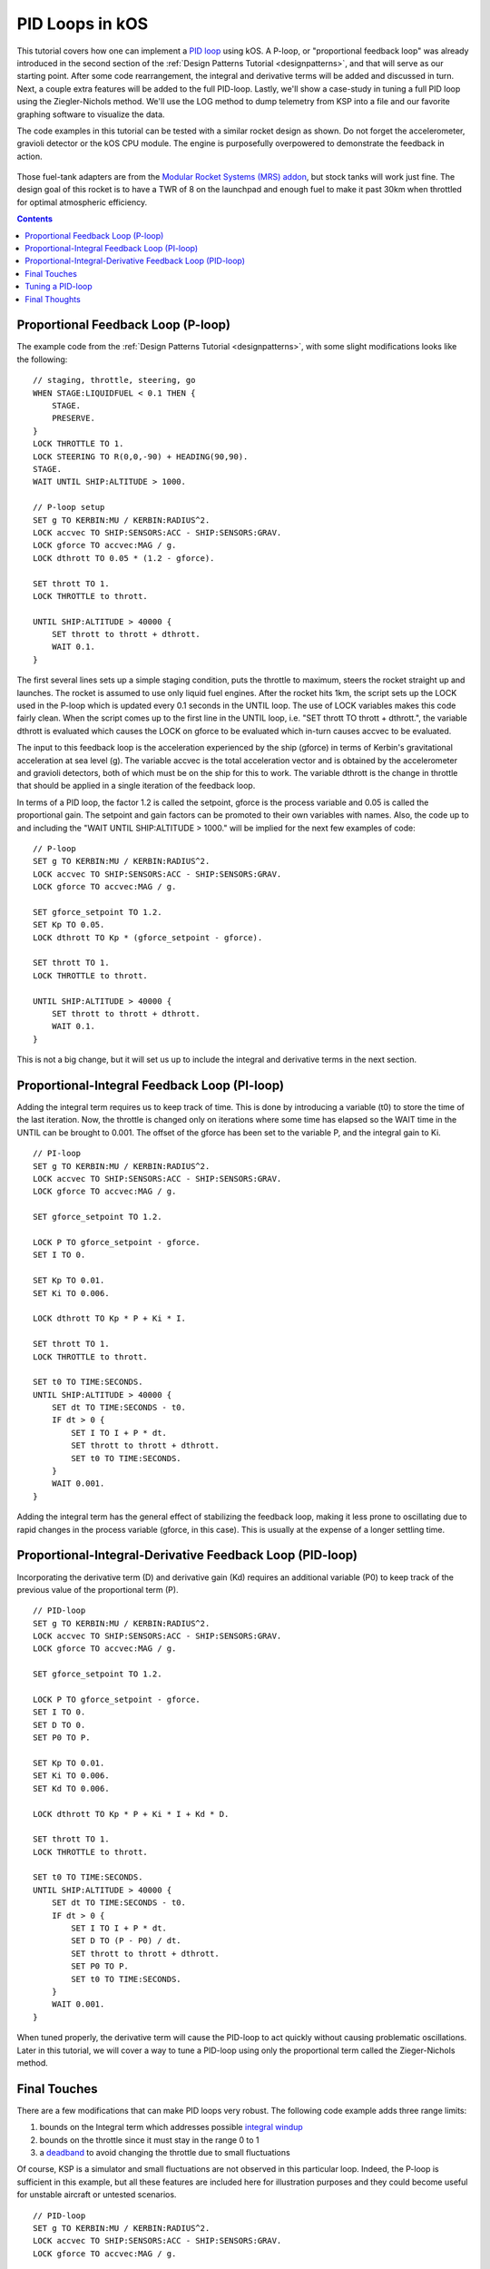 .. _pidloops:

PID Loops in kOS
================

.. versionadded:: 0.18.1

    Note, this is an older tutorial.  As of 
    kOS version 0.18.1 and up, a new :struct:`pidloop`
    feature was added to kOS to allow you to use a built-in PID
    controller that executes very quickly in the kOS "hardware"
    rather than in your script code.  You can use it to perform
    the work described in detail on this page.  However, this
    tutorial is still quite important because it walks you through
    how a PID controller works and what it's really doing under the
    hood.  It's probably a good idea to use the built-in
    :struct:`pidloop` instead of the program shown here, once you
    understand the topic this page describes.  However, it's also
    a good idea to have a read through this page to get an 
    understanding of what that built-in feature is really doing.

This tutorial covers how one can implement a `PID loop`_ using kOS. A P-loop, or "proportional feedback loop" was already introduced in the second section of the :ref:`Design Patterns Tutorial <designpatterns>`, and that will serve as our starting point. After some code rearrangement, the integral and derivative terms will be added and discussed in turn. Next, a couple extra features will be added to the full PID-loop. Lastly, we'll show a case-study in tuning a full PID loop using the Ziegler-Nichols method. We'll use the LOG method to dump telemetry from KSP into a file and our favorite graphing software to visualize the data.

.. _PID loop: http://en.wikipedia.org/wiki/PID_controller

The code examples in this tutorial can be tested with a similar rocket design as shown. Do not forget the accelerometer, gravioli detector or the kOS CPU module. The engine is purposefully overpowered to demonstrate the feedback in action.

.. figure:: /_images/tutorials/pidloops/pidtune_rocket_design_maxtwr8.png

Those fuel-tank adapters are from the `Modular Rocket Systems (MRS) addon`_, but stock tanks will work just fine. The design goal of this rocket is to have a TWR of 8 on the launchpad and enough fuel to make it past 30km when throttled for optimal atmospheric efficiency.

.. _Modular Rocket Systems (MRS) addon: https://kerbalstuff.com/mod/148/Modular%20Rocket%20Systems%20-%20Parts%20Pack

.. contents:: Contents
    :local:
    :depth: 2
    
Proportional Feedback Loop (P-loop)
-----------------------------------

The example code from the :ref:`Design Patterns Tutorial <designpatterns>`, with some slight modifications looks like the following:

::

    // staging, throttle, steering, go
    WHEN STAGE:LIQUIDFUEL < 0.1 THEN {
        STAGE.
        PRESERVE.
    }
    LOCK THROTTLE TO 1.
    LOCK STEERING TO R(0,0,-90) + HEADING(90,90).
    STAGE.
    WAIT UNTIL SHIP:ALTITUDE > 1000.

    // P-loop setup
    SET g TO KERBIN:MU / KERBIN:RADIUS^2.
    LOCK accvec TO SHIP:SENSORS:ACC - SHIP:SENSORS:GRAV.
    LOCK gforce TO accvec:MAG / g.
    LOCK dthrott TO 0.05 * (1.2 - gforce).

    SET thrott TO 1.
    LOCK THROTTLE to thrott.

    UNTIL SHIP:ALTITUDE > 40000 {
        SET thrott to thrott + dthrott.
        WAIT 0.1.
    }

The first several lines sets up a simple staging condition, puts the throttle to maximum, steers the rocket straight up and launches. The rocket is assumed to use only liquid fuel engines. After the rocket hits 1km, the script sets up the LOCK used in the P-loop which is updated every 0.1 seconds in the UNTIL loop. The use of LOCK variables makes this code fairly clean. When the script comes up to the first line in the UNTIL loop, i.e. "SET thrott TO thrott + dthrott.", the variable dthrott is evaluated which causes the LOCK on gforce to be evaluated which in-turn causes accvec to be evaluated.

The input to this feedback loop is the acceleration experienced by the ship (gforce) in terms of Kerbin's gravitational acceleration at sea level (g). The variable accvec is the total acceleration vector and is obtained by the accelerometer and gravioli detectors, both of which must be on the ship for this to work. The variable dthrott is the change in throttle that should be applied in a single iteration of the feedback loop.

In terms of a PID loop, the factor 1.2 is called the setpoint, gforce is the process variable and 0.05 is called the proportional gain. The setpoint and gain factors can be promoted to their own variables with names. Also, the code up to and including the "WAIT UNTIL SHIP:ALTITUDE > 1000." will be implied for the next few examples of code:

::

    // P-loop
    SET g TO KERBIN:MU / KERBIN:RADIUS^2.
    LOCK accvec TO SHIP:SENSORS:ACC - SHIP:SENSORS:GRAV.
    LOCK gforce TO accvec:MAG / g.

    SET gforce_setpoint TO 1.2.
    SET Kp TO 0.05.
    LOCK dthrott TO Kp * (gforce_setpoint - gforce).

    SET thrott TO 1.
    LOCK THROTTLE to thrott.

    UNTIL SHIP:ALTITUDE > 40000 {
        SET thrott to thrott + dthrott.
        WAIT 0.1.
    }

This is not a big change, but it will set us up to include the integral and derivative terms in the next section.

Proportional-Integral Feedback Loop (PI-loop)
---------------------------------------------

Adding the integral term requires us to keep track of time. This is done by introducing a variable (t0) to store the time of the last iteration. Now, the throttle is changed only on iterations where some time has elapsed so the WAIT time in the UNTIL can be brought to 0.001. The offset of the gforce has been set to the variable P, and the integral gain to Ki.

::

    // PI-loop
    SET g TO KERBIN:MU / KERBIN:RADIUS^2.
    LOCK accvec TO SHIP:SENSORS:ACC - SHIP:SENSORS:GRAV.
    LOCK gforce TO accvec:MAG / g.

    SET gforce_setpoint TO 1.2.

    LOCK P TO gforce_setpoint - gforce.
    SET I TO 0.

    SET Kp TO 0.01.
    SET Ki TO 0.006.

    LOCK dthrott TO Kp * P + Ki * I.

    SET thrott TO 1.
    LOCK THROTTLE to thrott.

    SET t0 TO TIME:SECONDS.
    UNTIL SHIP:ALTITUDE > 40000 {
        SET dt TO TIME:SECONDS - t0.
        IF dt > 0 {
            SET I TO I + P * dt.
            SET thrott to thrott + dthrott.
            SET t0 TO TIME:SECONDS.
        }
        WAIT 0.001.
    }

Adding the integral term has the general effect of stabilizing the feedback loop, making it less prone to oscillating due to rapid changes in the process variable (gforce, in this case). This is usually at the expense of a longer settling time.

Proportional-Integral-Derivative Feedback Loop (PID-loop)
---------------------------------------------------------

Incorporating the derivative term (D) and derivative gain (Kd) requires an additional variable (P0) to keep track of the previous value of the proportional term (P).

::

    // PID-loop
    SET g TO KERBIN:MU / KERBIN:RADIUS^2.
    LOCK accvec TO SHIP:SENSORS:ACC - SHIP:SENSORS:GRAV.
    LOCK gforce TO accvec:MAG / g.

    SET gforce_setpoint TO 1.2.

    LOCK P TO gforce_setpoint - gforce.
    SET I TO 0.
    SET D TO 0.
    SET P0 TO P.

    SET Kp TO 0.01.
    SET Ki TO 0.006.
    SET Kd TO 0.006.

    LOCK dthrott TO Kp * P + Ki * I + Kd * D.

    SET thrott TO 1.
    LOCK THROTTLE to thrott.

    SET t0 TO TIME:SECONDS.
    UNTIL SHIP:ALTITUDE > 40000 {
        SET dt TO TIME:SECONDS - t0.
        IF dt > 0 {
            SET I TO I + P * dt.
            SET D TO (P - P0) / dt.
            SET thrott to thrott + dthrott.
            SET P0 TO P.
            SET t0 TO TIME:SECONDS.
        }
        WAIT 0.001.
    }

When tuned properly, the derivative term will cause the PID-loop to act quickly without causing problematic oscillations. Later in this tutorial, we will cover a way to tune a PID-loop using only the proportional term called the Zieger-Nichols method.

Final Touches
-------------

There are a few modifications that can make PID loops very robust. The following code example adds three range limits:

#. bounds on the Integral term which addresses possible `integral windup`_ 
#. bounds on the throttle since it must stay in the range 0 to 1
#. a `deadband`_ to avoid changing the throttle due to small fluctuations

.. _integral windup: http://en.wikipedia.org/wiki/Integral_windup
.. _deadband: http://en.wikipedia.org/wiki/Deadband

Of course, KSP is a simulator and small fluctuations are not observed in this particular loop. Indeed, the P-loop is sufficient in this example, but all these features are included here for illustration purposes and they could become useful for unstable aircraft or untested scenarios.

::

    // PID-loop
    SET g TO KERBIN:MU / KERBIN:RADIUS^2.
    LOCK accvec TO SHIP:SENSORS:ACC - SHIP:SENSORS:GRAV.
    LOCK gforce TO accvec:MAG / g.

    SET gforce_setpoint TO 1.2.

    LOCK P TO gforce_setpoint - gforce.
    SET I TO 0.
    SET D TO 0.
    SET P0 TO P.

    LOCK in_deadband TO ABS(P) < 0.01.

    SET Kp TO 0.01.
    SET Ki TO 0.006.
    SET Kd TO 0.006.

    LOCK dthrott TO Kp * P + Ki * I + Kd * D.

    SET thrott TO 1.
    LOCK THROTTLE to thrott.

    SET t0 TO TIME:SECONDS.
    UNTIL SHIP:ALTITUDE > 40000 {
        SET dt TO TIME:SECONDS - t0.
        IF dt > 0 {
            IF NOT in_deadband {
                SET I TO I + P * dt.
                SET D TO (P - P0) / dt.
                
                // If Ki is non-zero, then limit Ki*I to [-1,1]
                IF Ki > 0 {
                    SET I TO MIN(1.0/Ki, MAX(-1.0/Ki, I)).
                }
                
                // set throttle but keep in range [0,1]
                SET thrott to MIN(1, MAX(0, thrott + dthrott)).
                
                SET P0 TO P.
                SET t0 TO TIME:SECONDS.
            }
        }
        WAIT 0.001.
    }

Tuning a PID-loop
-----------------

We are going to start with the same rocket design we have been using so far and actually tune the PID-loop using the Ziegler-Nichols method. This is where we turn off the integral and derivative terms in the loop and bring the proportional gain (Kp) up from zero to the point where the loop causes a steady oscillation with a measured period (Tu). At this point, the proportional gain is called the "ultimate gain" (Ku) and the actual gains (Kp, Ki and Kd) are set according to this table `taken from wikipedia`_:

.. _taken from wikipedia: http://en.wikipedia.org/wiki/Ziegler%E2%80%93Nichols_method

+------------------------+-----------+---------------+--------------+
| Control Type           | Kp        | Ki            | Kd           |
+========================+===========+===============+==============+
| P                      | 0.5 Ku    |               |              |
+------------------------+-----------+---------------+--------------+
| PI                     | 0.45 Ku   | 1.2 Kp / Tu   |              |
+------------------------+-----------+---------------+--------------+
| PD                     | 0.8 Ku    |               | Kp Tu / 8    |
+------------------------+-----------+---------------+--------------+
| classic PID            | 0.6 Ku    | 2 Kp / Tu     | Kp Tu / 8    |
+------------------------+-----------+---------------+--------------+
| Pessen Integral Rule   | 0.7 Ku    | 0.4 Kp / Tu   | 0.15 Kp Tu   |
+------------------------+-----------+---------------+--------------+
| some overshoot         | 0.33 Ku   | 2 Kp / Tu     | Kp Tu / 3    |
+------------------------+-----------+---------------+--------------+
| no overshoot           | 0.2 Ku    | 2 Kp / Tu     | Kp Tu / 3    |
+------------------------+-----------+---------------+--------------+

An immediate problem to overcome with this method is that it assumes a steady state can be achieved. With rockets, there is never a steady state: fuel is being consumed, altitude and therefore gravity and atmosphere is changing, staging can cause major upsets in the feedback loop. So, this tuning method will be some approximation which should come as no surprise since it will come from experimental observation. All we need is enough of a steady state that we can measure the oscillations - both the change in amplitude and the period.

The script we'll use to tune the highly overpowered rocket shown will launch the rocket straight up (using SAS) and will log data to an output file until it reaches 30km at which point the log file will be copied to the archive and the program will terminate. Also, this time the feedback loop will be based on the more realistic "atmospheric efficiency." The log file will contain three columns: time since launch, offset of atmospheric efficiency from the ideal (in this case, 1.0) and the ship's maximum thrust. The maximum thrust will increase monotonically with time (this rocket has only one stage) and we'll use both as the x-axis when plotting the offset on the y-axis.

::

    DECLARE PARAMETER Kp.

    LOCK g TO SHIP:BODY:MU / (SHIP:BODY:RADIUS + SHIP:ALTITUDE)^2.
    LOCK maxtwr TO SHIP:MAXTHRUST / (g * SHIP:MASS).

    // feedback based on atmospheric efficiency
    LOCK surfspeed TO SHIP:VELOCITY:SURFACE:MAG.
    LOCK atmoeff TO surfspeed / SHIP:TERMVELOCITY.
    LOCK P TO 1.0 - atmoeff.

    SET t0 TO TIME:SECONDS.
    LOCK dthrott TO Kp*P.
    SET start_time TO t0.

    LOG "# Throttle PID Tuning" TO throttle_log.
    LOG "# Kp: " + Kp TO throttle_log.
    LOG "# t P maxtwr" TO throttle_log.

    LOCK logline TO (TIME:SECONDS - start_time)
            + " " + P
            + " " + maxtwr.

    SET thrott TO 1.
    LOCK THROTTLE TO thrott.
    SAS ON.
    STAGE.
    WAIT 3.

    UNTIL SHIP:ALTITUDE > 30000 {
        SET dt TO TIME:SECONDS - t0.
        IF dt > 0 {
            SET thrott TO MIN(1,MAX(0,thrott + dthrott)).
            SET t0 TO TIME:SECONDS.
            LOG logline TO throttle_log.
        }
        WAIT 0.001.
    }
    COPY throttle_log TO 0.

Give this script a short name, something like "tune.txt" so that running is simple:

::

    copy tune from 0.
    run tune(0.5).

After every launch completes, you'll have to go into the archive directory and rename the output logfile. Something like "throttle\_log.txt" --> "throttle.01.log" will help if you increment the index number each time. To analyze the data, plot the offset (P) as a function of time (t). Here, we show the results for three values of Kp: 0.002, 0.016 and 0.160, including the maximum TWR when Kp = 0.002 as the top x-axis. The maximum TWR dependence on time is different for the three values of Kp, but not by a lot.

.. figure:: /_images/tutorials/pidloops/pidtune1.png

The value of 0.002 is obviously too low. The settling time is well over 20 seconds and the loop can't keep up with the increase in terminal velocity at the higher altitudes reached after one minute. When Kp = 0.016, the behavior is far more well behaved, and though some oscillation exists, it's damped and slow with a period of about 10 seconds. At Kp = 0.160, the oscillations are prominent and we can start to measure the change in amplitude along with the period of the oscillations. This plot shows the data for Kp = 0.160 from 20 to 40 seconds after ignition. The peaks are found and are fit to a line.

.. figure:: /_images/tutorials/pidloops/pidtune2.png

This is done for each value of Kp and the slopes of the fitted lines are plotted as a function of Kp in the following plot:

.. figure:: /_images/tutorials/pidloops/pidtune3.png

The period of oscillation was averaged over the interval and plotted on top of the amplitude change over time. Notice the turn over that occurs when Kp reaches approximately 0.26. This will mark the "ultimate gain" and 3.1 seconds will be used as the associated period of oscillation. It is left as an exercise for the reader to implement a full PID-loop using the classic PID values (see table above): Kp = 0.156, Ki = 0.101, Kd = 0.060, producing this behavior:

.. figure:: /_images/tutorials/pidloops/pidtune4.png

As soon as the PID-loop was activated at 3 seconds after ignition, the throttle was cut. At approximately 7 seconds, the atmospheric efficiency dropped below 100% and the integral term started to climb back to zero. At 11 seconds, the engine was reignited and the feedback loop settled after about 20 seconds. The inset plot has the same axes as the parent and shows the long-term stability of the final PID-loop.

Final Thoughts
--------------

The classic PID values used above are fairly aggressive and there is some overshoot at the beginning. This can be dealt with in many ways and is discussed on the `wikipedia page about PID controllers`_. For example, one might consider trying to implement a switch to a PD-loop when the integral term hits some limit, switching back once P crosses zero. The PID behavior should look like the following:

.. _wikipedia page about PID controllers: `PID loop`_

.. figure:: /_images/tutorials/pidloops/pidtune5.png

Finally, Controlling the throttle of a rocket is perhaps the easiest thing to implement as a PID loop in KSP using kOS. The steering was largely ignored and the orientation was always up. When writing an autopilot for horizontal atmospheric flight, one will have to deal with the direction the ship is traveling using SHIP:HEADING as well as it's orientation with SHIP:FACING. Additionally, there are the SHIP:ROTATION and SHIP:TRANSLATION vectors which can tell you the rate of change of the ship's facing and heading respectively. The controls in this case are six-dimensional using SHIP:CONTROL with YAW, PITCH, ROLL, FORE, STARBOARD, TOP and MAINTHROTTLE.

The PID gain parameters are dependent on the characteristics of the ship being controlled. The size, shape, turning capability and maximum TWR should be considered when tuning a PID loop. Turning RCS on can also have an effect and you might consider changing the PID loop's gain parameters every time to switch them on or off.
